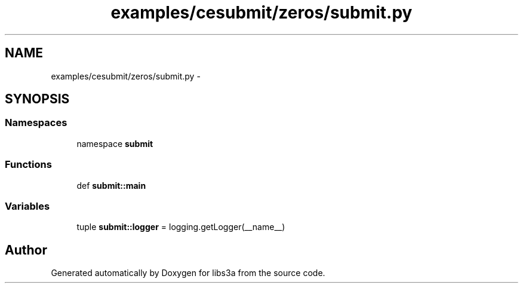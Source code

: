 .TH "examples/cesubmit/zeros/submit.py" 3 "30 Jan 2015" "libs3a" \" -*- nroff -*-
.ad l
.nh
.SH NAME
examples/cesubmit/zeros/submit.py \- 
.SH SYNOPSIS
.br
.PP
.SS "Namespaces"

.in +1c
.ti -1c
.RI "namespace \fBsubmit\fP"
.br
.in -1c
.SS "Functions"

.in +1c
.ti -1c
.RI "def \fBsubmit::main\fP"
.br
.in -1c
.SS "Variables"

.in +1c
.ti -1c
.RI "tuple \fBsubmit::logger\fP = logging.getLogger(__name__)"
.br
.in -1c
.SH "Author"
.PP 
Generated automatically by Doxygen for libs3a from the source code.
